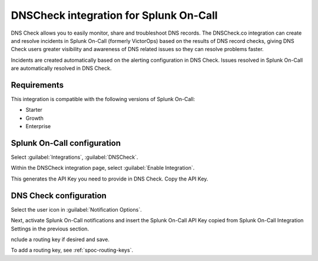 .. _dnscheck-spoc:

DNSCheck integration for Splunk On-Call
***************************************************

.. meta::
    :description: Configure the DNSCheck integration for Splunk On-Call.

DNS Check allows you to easily monitor, share and troubleshoot DNS records. The DNSCheck.co integration can create and resolve incidents in Splunk On-Call (formerly VictorOps) based on the results of DNS record checks, giving DNS Check users greater visibility and awareness of DNS related issues so they can resolve problems faster.

Incidents are created automatically based on the alerting configuration in DNS Check. Issues resolved in Splunk On-Call are automatically resolved in DNS Check.

Requirements
==================

This integration is compatible with the following versions of Splunk On-Call:

- Starter
- Growth
- Enterprise

Splunk On-Call configuration
====================================

Select :guilabel:`Integrations`, :guilabel:`DNSCheck`.

Within the DNSCheck integration page, select :guilabel:`Enable Integration`.

.. image:: /_images/spoc/Integration-DNS-Enable-final.png
   :alt: Activate integration

This generates the API Key you need to provide in DNS Check. Copy the API Key.

DNS Check configuration
====================================

Select the user icon in :guilabel:`Notification Options`.

|dsn3|

Next, activate Splunk On-Call notifications and insert the Splunk On-Call
API Key copied from Splunk On-Call Integration Settings in the previous section.

nclude a routing key if desired and save.

.. image:: /_images/spoc/DSN4.png
   :alt: Save configuration

To add a routing key, see :ref:`spoc-routing-keys`.

.. |dsn3| image:: /_images/spoc/DSN3.png
